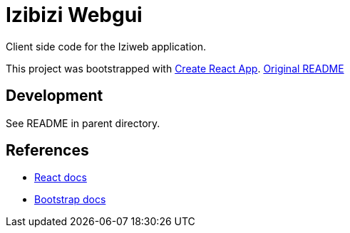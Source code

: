 = Izibizi Webgui

Client side code for the Iziweb application.

This project was bootstrapped with https://github.com/facebook/create-react-app[Create React App]. https://github.com/facebook/create-react-app/blob/master/packages/cra-template/template/README.md[Original README]

== Development

See README in parent directory.

== References

- https://reactjs.org/docs/[React docs]
- https://getbootstrap.com/docs/4.5/components/[Bootstrap docs]
